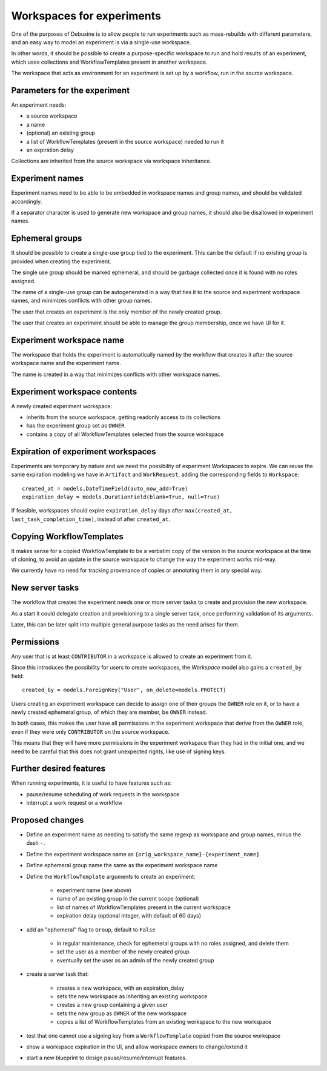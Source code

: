 .. _experiment-workspaces:

==========================
Workspaces for experiments
==========================

One of the purposes of Debusine is to allow people to run experiments such as
mass-rebuilds with different parameters, and an easy way to model an experiment
is via a single-use workspace.

In other words, it should be possible to create a purpose-specific workspace to
run and hold results of an experiment, which uses collections and
WorkflowTemplates present in another workspace.

The workspace that acts as environment for an experiment is set up by a
workflow, run in the source workspace.


Parameters for the experiment
=============================

An experiment needs:

* a source workspace
* a name
* (optional) an existing group
* a list of WorkflowTemplates (present in the source workspace) needed to run
  it
* an expiration delay

Collections are inherited from the source workspace via workspace inheritance.


Experiment names
================

Experiment names need to be able to be embedded in workspace names and group
names, and should be validated accordingly.

If a separator character is used to generate new workspace and group names, it
should also be disallowed in experiment names.


Ephemeral groups
================

It should be possible to create a single-use group tied to the experiment. This
can be the default if no existing group is provided when creating the
experiment.

The single use group should be marked ephemeral, and should be garbage
collected once it is found with no roles assigned.

The name of a single-use group can be autogenerated in a way that ties it to
the source and experiment workspace names, and minimizes conflicts with
other group names.

The user that creates an experiment is the only member of the newly created
group.

The user that creates an experiment should be able to manage the group
membership, once we have UI for it.


Experiment workspace name
=========================

The workspace that holds the experiment is automatically named by the workflow
that creates it after the source workspace name and the experiment name.

The name is created in a way that minimizes conflicts with other workspace
names.


Experiment workspace contents
=============================

A newly created experiment workspace:

* inherits from the source workspace, getting readonly access to its collections
* has the experiment group set as ``OWNER``
* contains a copy of all WorkflowTemplates selected from the source workspace


Expiration of experiment workspaces
===================================

Experiments are temporary by nature and we need the possibility of experiment
Workspaces to expire. We can reuse the same expiration modeling we have in
``Artifact`` and ``WorkRequest``, adding the corresponding fields to
``Workspace``::

    created_at = models.DateTimeField(auto_now_add=True)
    expiration_delay = models.DurationField(blank=True, null=True)

If feasible, workspaces should expire ``expiration_delay`` days after
``max(created_at, last_task_completion_time)``, instead of after
``created_at``.


Copying WorkflowTemplates
=========================

It makes sense for a copied WorkflowTemplate to be a verbatim copy of the
version in the source workspace at the time of cloning, to avoid an update in
the source workspace to change the way the experiment works mid-way.

We currently have no need for tracking provenance of copies or annotating
them in any special way.


New server tasks
================

The workflow that creates the experiment needs one or more server tasks to
create and provision the new workspace.

As a start it could delegate creation and provisioning to a single server task,
once performing validation of its arguments.

Later, this can be later split into multiple general purpose tasks as the need
arises for them.


Permissions
===========

Any user that is at least ``CONTRIBUTOR`` in a workspace is allowed to create
an experiment from it.

Since this introduces the possibility for users to create workspaces, the
`Workspace` model also gains a ``created_by`` field::

    created_by = models.ForeignKey("User", on_delete=models.PROTECT)

Users creating an experiment workspace can decide to assign one of their groups
the ``OWNER`` role on it, or to have a newly created ephemeral group, of which
they are member, be ``OWNER`` instead.

In both cases, this makes the user have all permissions in the experiment
workspace that derive from the ``OWNER`` role, even if they were only
``CONTRIBUTOR`` on the source workspace.

This means that they will have more permissions in the experiment workspace
than they had in the initial one, and we need to be careful that this does not
grant unexpected rights, like use of signing keys.


Further desired features
========================

When running experiments, it is useful to have features such as:

* pause/resume scheduling of work requests in the workspace
* interrupt a work request or a workflow


Proposed changes
================

* Define an experiment name as needing to satisfy the same regexp as workspace
  and group names, minus the dash ``-``.
* Define the experiment workspace name as ``{orig_workspace_name}-{experiment_name}``
* Define ephemeral group name the same as the experiment workspace name
* Define the ``WorkflowTemplate`` arguments to create an experiment:

    * experiment name (see above)
    * name of an existing group in the current scope (optional)
    * list of names of WorkflowTemplates present in the current workspace
    * expiration delay (optional integer, with default of 60 days)

* add an "ephemeral" flag to ``Group``, default to ``False``

   * in regular maintenance, check for ephemeral groups with no roles assigned,
     and delete them
   * set the user as a member of the newly created group
   * eventually set the user as an admin of the newly created group

* create a server task that:

   * creates a new workspace, with an expiration_delay
   * sets the new workspace as inheriting an existing workspace
   * creates a new group containing a given user
   * sets the new group as ``OWNER`` of the new workspace
   * copies a list of WorkflowTemplates from an existing workspace to the new
     workspace

* test that one cannot use a signing key from a ``WorkflowTemplate`` copied
  from the source workspace

* show a workspace expiration in the UI, and allow workspace owners to
  change/extend it

* start a new blueprint to design pause/resume/interrupt features.
